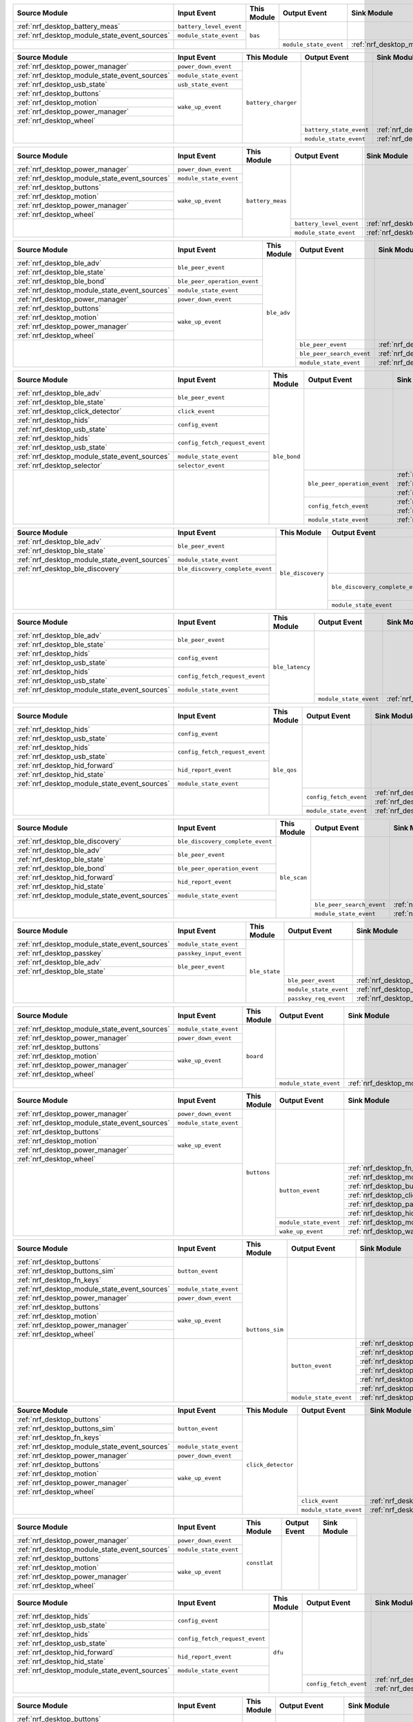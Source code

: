 .. table_bas_start

+-----------------------------------------------+-------------------------+-------------+------------------------+---------------------------------------------+
| Source Module                                 | Input Event             | This Module | Output Event           | Sink Module                                 |
+===============================================+=========================+=============+========================+=============================================+
| :ref:`nrf_desktop_battery_meas`               | ``battery_level_event`` | ``bas``     |                        |                                             |
+-----------------------------------------------+-------------------------+             |                        |                                             |
| :ref:`nrf_desktop_module_state_event_sources` | ``module_state_event``  |             |                        |                                             |
+-----------------------------------------------+-------------------------+             +------------------------+---------------------------------------------+
|                                               |                         |             | ``module_state_event`` | :ref:`nrf_desktop_module_state_event_sinks` |
+-----------------------------------------------+-------------------------+-------------+------------------------+---------------------------------------------+

.. table_bas_end


.. table_battery_charger_start

+-----------------------------------------------+------------------------+---------------------+-------------------------+---------------------------------------------+
| Source Module                                 | Input Event            | This Module         | Output Event            | Sink Module                                 |
+===============================================+========================+=====================+=========================+=============================================+
| :ref:`nrf_desktop_power_manager`              | ``power_down_event``   | ``battery_charger`` |                         |                                             |
+-----------------------------------------------+------------------------+                     |                         |                                             |
| :ref:`nrf_desktop_module_state_event_sources` | ``module_state_event`` |                     |                         |                                             |
+-----------------------------------------------+------------------------+                     |                         |                                             |
| :ref:`nrf_desktop_usb_state`                  | ``usb_state_event``    |                     |                         |                                             |
+-----------------------------------------------+------------------------+                     |                         |                                             |
| :ref:`nrf_desktop_buttons`                    | ``wake_up_event``      |                     |                         |                                             |
+-----------------------------------------------+                        |                     |                         |                                             |
| :ref:`nrf_desktop_motion`                     |                        |                     |                         |                                             |
+-----------------------------------------------+                        |                     |                         |                                             |
| :ref:`nrf_desktop_power_manager`              |                        |                     |                         |                                             |
+-----------------------------------------------+                        |                     |                         |                                             |
| :ref:`nrf_desktop_wheel`                      |                        |                     |                         |                                             |
+-----------------------------------------------+------------------------+                     +-------------------------+---------------------------------------------+
|                                               |                        |                     | ``battery_state_event`` | :ref:`nrf_desktop_led_state`                |
|                                               |                        |                     +-------------------------+---------------------------------------------+
|                                               |                        |                     | ``module_state_event``  | :ref:`nrf_desktop_module_state_event_sinks` |
+-----------------------------------------------+------------------------+---------------------+-------------------------+---------------------------------------------+

.. table_battery_charger_end


.. table_battery_meas_start

+-----------------------------------------------+------------------------+------------------+-------------------------+---------------------------------------------+
| Source Module                                 | Input Event            | This Module      | Output Event            | Sink Module                                 |
+===============================================+========================+==================+=========================+=============================================+
| :ref:`nrf_desktop_power_manager`              | ``power_down_event``   | ``battery_meas`` |                         |                                             |
+-----------------------------------------------+------------------------+                  |                         |                                             |
| :ref:`nrf_desktop_module_state_event_sources` | ``module_state_event`` |                  |                         |                                             |
+-----------------------------------------------+------------------------+                  |                         |                                             |
| :ref:`nrf_desktop_buttons`                    | ``wake_up_event``      |                  |                         |                                             |
+-----------------------------------------------+                        |                  |                         |                                             |
| :ref:`nrf_desktop_motion`                     |                        |                  |                         |                                             |
+-----------------------------------------------+                        |                  |                         |                                             |
| :ref:`nrf_desktop_power_manager`              |                        |                  |                         |                                             |
+-----------------------------------------------+                        |                  |                         |                                             |
| :ref:`nrf_desktop_wheel`                      |                        |                  |                         |                                             |
+-----------------------------------------------+------------------------+                  +-------------------------+---------------------------------------------+
|                                               |                        |                  | ``battery_level_event`` | :ref:`nrf_desktop_bas`                      |
|                                               |                        |                  +-------------------------+---------------------------------------------+
|                                               |                        |                  | ``module_state_event``  | :ref:`nrf_desktop_module_state_event_sinks` |
+-----------------------------------------------+------------------------+------------------+-------------------------+---------------------------------------------+

.. table_battery_meas_end


.. table_ble_adv_start

+-----------------------------------------------+------------------------------+-------------+---------------------------+---------------------------------------------+
| Source Module                                 | Input Event                  | This Module | Output Event              | Sink Module                                 |
+===============================================+==============================+=============+===========================+=============================================+
| :ref:`nrf_desktop_ble_adv`                    | ``ble_peer_event``           | ``ble_adv`` |                           |                                             |
+-----------------------------------------------+                              |             |                           |                                             |
| :ref:`nrf_desktop_ble_state`                  |                              |             |                           |                                             |
+-----------------------------------------------+------------------------------+             |                           |                                             |
| :ref:`nrf_desktop_ble_bond`                   | ``ble_peer_operation_event`` |             |                           |                                             |
+-----------------------------------------------+------------------------------+             |                           |                                             |
| :ref:`nrf_desktop_module_state_event_sources` | ``module_state_event``       |             |                           |                                             |
+-----------------------------------------------+------------------------------+             |                           |                                             |
| :ref:`nrf_desktop_power_manager`              | ``power_down_event``         |             |                           |                                             |
+-----------------------------------------------+------------------------------+             |                           |                                             |
| :ref:`nrf_desktop_buttons`                    | ``wake_up_event``            |             |                           |                                             |
+-----------------------------------------------+                              |             |                           |                                             |
| :ref:`nrf_desktop_motion`                     |                              |             |                           |                                             |
+-----------------------------------------------+                              |             |                           |                                             |
| :ref:`nrf_desktop_power_manager`              |                              |             |                           |                                             |
+-----------------------------------------------+                              |             |                           |                                             |
| :ref:`nrf_desktop_wheel`                      |                              |             |                           |                                             |
+-----------------------------------------------+------------------------------+             +---------------------------+---------------------------------------------+
|                                               |                              |             | ``ble_peer_event``        | :ref:`nrf_desktop_ble_peer_event_sinks`     |
|                                               |                              |             +---------------------------+---------------------------------------------+
|                                               |                              |             | ``ble_peer_search_event`` | :ref:`nrf_desktop_led_state`                |
|                                               |                              |             +---------------------------+---------------------------------------------+
|                                               |                              |             | ``module_state_event``    | :ref:`nrf_desktop_module_state_event_sinks` |
+-----------------------------------------------+------------------------------+-------------+---------------------------+---------------------------------------------+

.. table_ble_adv_end


.. table_ble_bond_start

+-----------------------------------------------+--------------------------------+--------------+------------------------------+---------------------------------------------+
| Source Module                                 | Input Event                    | This Module  | Output Event                 | Sink Module                                 |
+===============================================+================================+==============+==============================+=============================================+
| :ref:`nrf_desktop_ble_adv`                    | ``ble_peer_event``             | ``ble_bond`` |                              |                                             |
+-----------------------------------------------+                                |              |                              |                                             |
| :ref:`nrf_desktop_ble_state`                  |                                |              |                              |                                             |
+-----------------------------------------------+--------------------------------+              |                              |                                             |
| :ref:`nrf_desktop_click_detector`             | ``click_event``                |              |                              |                                             |
+-----------------------------------------------+--------------------------------+              |                              |                                             |
| :ref:`nrf_desktop_hids`                       | ``config_event``               |              |                              |                                             |
+-----------------------------------------------+                                |              |                              |                                             |
| :ref:`nrf_desktop_usb_state`                  |                                |              |                              |                                             |
+-----------------------------------------------+--------------------------------+              |                              |                                             |
| :ref:`nrf_desktop_hids`                       | ``config_fetch_request_event`` |              |                              |                                             |
+-----------------------------------------------+                                |              |                              |                                             |
| :ref:`nrf_desktop_usb_state`                  |                                |              |                              |                                             |
+-----------------------------------------------+--------------------------------+              |                              |                                             |
| :ref:`nrf_desktop_module_state_event_sources` | ``module_state_event``         |              |                              |                                             |
+-----------------------------------------------+--------------------------------+              |                              |                                             |
| :ref:`nrf_desktop_selector`                   | ``selector_event``             |              |                              |                                             |
+-----------------------------------------------+--------------------------------+              +------------------------------+---------------------------------------------+
|                                               |                                |              | ``ble_peer_operation_event`` | :ref:`nrf_desktop_ble_adv`                  |
|                                               |                                |              |                              +---------------------------------------------+
|                                               |                                |              |                              | :ref:`nrf_desktop_ble_scan`                 |
|                                               |                                |              |                              +---------------------------------------------+
|                                               |                                |              |                              | :ref:`nrf_desktop_led_state`                |
|                                               |                                |              +------------------------------+---------------------------------------------+
|                                               |                                |              | ``config_fetch_event``       | :ref:`nrf_desktop_hids`                     |
|                                               |                                |              |                              +---------------------------------------------+
|                                               |                                |              |                              | :ref:`nrf_desktop_usb_state`                |
|                                               |                                |              +------------------------------+---------------------------------------------+
|                                               |                                |              | ``module_state_event``       | :ref:`nrf_desktop_module_state_event_sinks` |
+-----------------------------------------------+--------------------------------+--------------+------------------------------+---------------------------------------------+

.. table_ble_bond_end


.. table_ble_discovery_start

+-----------------------------------------------+----------------------------------+-------------------+----------------------------------+---------------------------------------------+
| Source Module                                 | Input Event                      | This Module       | Output Event                     | Sink Module                                 |
+===============================================+==================================+===================+==================================+=============================================+
| :ref:`nrf_desktop_ble_adv`                    | ``ble_peer_event``               | ``ble_discovery`` |                                  |                                             |
+-----------------------------------------------+                                  |                   |                                  |                                             |
| :ref:`nrf_desktop_ble_state`                  |                                  |                   |                                  |                                             |
+-----------------------------------------------+----------------------------------+                   |                                  |                                             |
| :ref:`nrf_desktop_module_state_event_sources` | ``module_state_event``           |                   |                                  |                                             |
+-----------------------------------------------+----------------------------------+                   |                                  |                                             |
| :ref:`nrf_desktop_ble_discovery`              | ``ble_discovery_complete_event`` |                   |                                  |                                             |
+-----------------------------------------------+----------------------------------+                   +----------------------------------+---------------------------------------------+
|                                               |                                  |                   | ``ble_discovery_complete_event`` | :ref:`nrf_desktop_hid_forward`              |
|                                               |                                  |                   |                                  +---------------------------------------------+
|                                               |                                  |                   |                                  | :ref:`nrf_desktop_ble_scan`                 |
|                                               |                                  |                   |                                  +---------------------------------------------+
|                                               |                                  |                   |                                  | :ref:`nrf_desktop_ble_discovery`            |
|                                               |                                  |                   +----------------------------------+---------------------------------------------+
|                                               |                                  |                   | ``module_state_event``           | :ref:`nrf_desktop_module_state_event_sinks` |
+-----------------------------------------------+----------------------------------+-------------------+----------------------------------+---------------------------------------------+

.. table_ble_discovery_end


.. table_ble_latency_start

+-----------------------------------------------+--------------------------------+-----------------+------------------------+---------------------------------------------+
| Source Module                                 | Input Event                    | This Module     | Output Event           | Sink Module                                 |
+===============================================+================================+=================+========================+=============================================+
| :ref:`nrf_desktop_ble_adv`                    | ``ble_peer_event``             | ``ble_latency`` |                        |                                             |
+-----------------------------------------------+                                |                 |                        |                                             |
| :ref:`nrf_desktop_ble_state`                  |                                |                 |                        |                                             |
+-----------------------------------------------+--------------------------------+                 |                        |                                             |
| :ref:`nrf_desktop_hids`                       | ``config_event``               |                 |                        |                                             |
+-----------------------------------------------+                                |                 |                        |                                             |
| :ref:`nrf_desktop_usb_state`                  |                                |                 |                        |                                             |
+-----------------------------------------------+--------------------------------+                 |                        |                                             |
| :ref:`nrf_desktop_hids`                       | ``config_fetch_request_event`` |                 |                        |                                             |
+-----------------------------------------------+                                |                 |                        |                                             |
| :ref:`nrf_desktop_usb_state`                  |                                |                 |                        |                                             |
+-----------------------------------------------+--------------------------------+                 |                        |                                             |
| :ref:`nrf_desktop_module_state_event_sources` | ``module_state_event``         |                 |                        |                                             |
+-----------------------------------------------+--------------------------------+                 +------------------------+---------------------------------------------+
|                                               |                                |                 | ``module_state_event`` | :ref:`nrf_desktop_module_state_event_sinks` |
+-----------------------------------------------+--------------------------------+-----------------+------------------------+---------------------------------------------+

.. table_ble_latency_end


.. table_ble_qos_start

+-----------------------------------------------+--------------------------------+-------------+------------------------+---------------------------------------------+
| Source Module                                 | Input Event                    | This Module | Output Event           | Sink Module                                 |
+===============================================+================================+=============+========================+=============================================+
| :ref:`nrf_desktop_hids`                       | ``config_event``               | ``ble_qos`` |                        |                                             |
+-----------------------------------------------+                                |             |                        |                                             |
| :ref:`nrf_desktop_usb_state`                  |                                |             |                        |                                             |
+-----------------------------------------------+--------------------------------+             |                        |                                             |
| :ref:`nrf_desktop_hids`                       | ``config_fetch_request_event`` |             |                        |                                             |
+-----------------------------------------------+                                |             |                        |                                             |
| :ref:`nrf_desktop_usb_state`                  |                                |             |                        |                                             |
+-----------------------------------------------+--------------------------------+             |                        |                                             |
| :ref:`nrf_desktop_hid_forward`                | ``hid_report_event``           |             |                        |                                             |
+-----------------------------------------------+                                |             |                        |                                             |
| :ref:`nrf_desktop_hid_state`                  |                                |             |                        |                                             |
+-----------------------------------------------+--------------------------------+             |                        |                                             |
| :ref:`nrf_desktop_module_state_event_sources` | ``module_state_event``         |             |                        |                                             |
+-----------------------------------------------+--------------------------------+             +------------------------+---------------------------------------------+
|                                               |                                |             | ``config_fetch_event`` | :ref:`nrf_desktop_hids`                     |
|                                               |                                |             |                        +---------------------------------------------+
|                                               |                                |             |                        | :ref:`nrf_desktop_usb_state`                |
|                                               |                                |             +------------------------+---------------------------------------------+
|                                               |                                |             | ``module_state_event`` | :ref:`nrf_desktop_module_state_event_sinks` |
+-----------------------------------------------+--------------------------------+-------------+------------------------+---------------------------------------------+

.. table_ble_qos_end


.. table_ble_scan_start

+-----------------------------------------------+----------------------------------+--------------+---------------------------+---------------------------------------------+
| Source Module                                 | Input Event                      | This Module  | Output Event              | Sink Module                                 |
+===============================================+==================================+==============+===========================+=============================================+
| :ref:`nrf_desktop_ble_discovery`              | ``ble_discovery_complete_event`` | ``ble_scan`` |                           |                                             |
+-----------------------------------------------+----------------------------------+              |                           |                                             |
| :ref:`nrf_desktop_ble_adv`                    | ``ble_peer_event``               |              |                           |                                             |
+-----------------------------------------------+                                  |              |                           |                                             |
| :ref:`nrf_desktop_ble_state`                  |                                  |              |                           |                                             |
+-----------------------------------------------+----------------------------------+              |                           |                                             |
| :ref:`nrf_desktop_ble_bond`                   | ``ble_peer_operation_event``     |              |                           |                                             |
+-----------------------------------------------+----------------------------------+              |                           |                                             |
| :ref:`nrf_desktop_hid_forward`                | ``hid_report_event``             |              |                           |                                             |
+-----------------------------------------------+                                  |              |                           |                                             |
| :ref:`nrf_desktop_hid_state`                  |                                  |              |                           |                                             |
+-----------------------------------------------+----------------------------------+              |                           |                                             |
| :ref:`nrf_desktop_module_state_event_sources` | ``module_state_event``           |              |                           |                                             |
+-----------------------------------------------+----------------------------------+              +---------------------------+---------------------------------------------+
|                                               |                                  |              | ``ble_peer_search_event`` | :ref:`nrf_desktop_led_state`                |
|                                               |                                  |              +---------------------------+---------------------------------------------+
|                                               |                                  |              | ``module_state_event``    | :ref:`nrf_desktop_module_state_event_sinks` |
+-----------------------------------------------+----------------------------------+--------------+---------------------------+---------------------------------------------+

.. table_ble_scan_end


.. table_ble_state_start

+-----------------------------------------------+-------------------------+---------------+------------------------+---------------------------------------------+
| Source Module                                 | Input Event             | This Module   | Output Event           | Sink Module                                 |
+===============================================+=========================+===============+========================+=============================================+
| :ref:`nrf_desktop_module_state_event_sources` | ``module_state_event``  | ``ble_state`` |                        |                                             |
+-----------------------------------------------+-------------------------+               |                        |                                             |
| :ref:`nrf_desktop_passkey`                    | ``passkey_input_event`` |               |                        |                                             |
+-----------------------------------------------+-------------------------+               |                        |                                             |
| :ref:`nrf_desktop_ble_adv`                    | ``ble_peer_event``      |               |                        |                                             |
+-----------------------------------------------+                         |               |                        |                                             |
| :ref:`nrf_desktop_ble_state`                  |                         |               |                        |                                             |
+-----------------------------------------------+-------------------------+               +------------------------+---------------------------------------------+
|                                               |                         |               | ``ble_peer_event``     | :ref:`nrf_desktop_ble_peer_event_sinks`     |
|                                               |                         |               +------------------------+---------------------------------------------+
|                                               |                         |               | ``module_state_event`` | :ref:`nrf_desktop_module_state_event_sinks` |
|                                               |                         |               +------------------------+---------------------------------------------+
|                                               |                         |               | ``passkey_req_event``  | :ref:`nrf_desktop_passkey`                  |
+-----------------------------------------------+-------------------------+---------------+------------------------+---------------------------------------------+

.. table_ble_state_end


.. table_board_start

+-----------------------------------------------+------------------------+-------------+------------------------+---------------------------------------------+
| Source Module                                 | Input Event            | This Module | Output Event           | Sink Module                                 |
+===============================================+========================+=============+========================+=============================================+
| :ref:`nrf_desktop_module_state_event_sources` | ``module_state_event`` | ``board``   |                        |                                             |
+-----------------------------------------------+------------------------+             |                        |                                             |
| :ref:`nrf_desktop_power_manager`              | ``power_down_event``   |             |                        |                                             |
+-----------------------------------------------+------------------------+             |                        |                                             |
| :ref:`nrf_desktop_buttons`                    | ``wake_up_event``      |             |                        |                                             |
+-----------------------------------------------+                        |             |                        |                                             |
| :ref:`nrf_desktop_motion`                     |                        |             |                        |                                             |
+-----------------------------------------------+                        |             |                        |                                             |
| :ref:`nrf_desktop_power_manager`              |                        |             |                        |                                             |
+-----------------------------------------------+                        |             |                        |                                             |
| :ref:`nrf_desktop_wheel`                      |                        |             |                        |                                             |
+-----------------------------------------------+------------------------+             +------------------------+---------------------------------------------+
|                                               |                        |             | ``module_state_event`` | :ref:`nrf_desktop_module_state_event_sinks` |
+-----------------------------------------------+------------------------+-------------+------------------------+---------------------------------------------+

.. table_board_end


.. table_buttons_start

+-----------------------------------------------+------------------------+-------------+------------------------+---------------------------------------------+
| Source Module                                 | Input Event            | This Module | Output Event           | Sink Module                                 |
+===============================================+========================+=============+========================+=============================================+
| :ref:`nrf_desktop_power_manager`              | ``power_down_event``   | ``buttons`` |                        |                                             |
+-----------------------------------------------+------------------------+             |                        |                                             |
| :ref:`nrf_desktop_module_state_event_sources` | ``module_state_event`` |             |                        |                                             |
+-----------------------------------------------+------------------------+             |                        |                                             |
| :ref:`nrf_desktop_buttons`                    | ``wake_up_event``      |             |                        |                                             |
+-----------------------------------------------+                        |             |                        |                                             |
| :ref:`nrf_desktop_motion`                     |                        |             |                        |                                             |
+-----------------------------------------------+                        |             |                        |                                             |
| :ref:`nrf_desktop_power_manager`              |                        |             |                        |                                             |
+-----------------------------------------------+                        |             |                        |                                             |
| :ref:`nrf_desktop_wheel`                      |                        |             |                        |                                             |
+-----------------------------------------------+------------------------+             +------------------------+---------------------------------------------+
|                                               |                        |             | ``button_event``       | :ref:`nrf_desktop_fn_keys`                  |
|                                               |                        |             |                        +---------------------------------------------+
|                                               |                        |             |                        | :ref:`nrf_desktop_motion`                   |
|                                               |                        |             |                        +---------------------------------------------+
|                                               |                        |             |                        | :ref:`nrf_desktop_buttons_sim`              |
|                                               |                        |             |                        +---------------------------------------------+
|                                               |                        |             |                        | :ref:`nrf_desktop_click_detector`           |
|                                               |                        |             |                        +---------------------------------------------+
|                                               |                        |             |                        | :ref:`nrf_desktop_passkey`                  |
|                                               |                        |             |                        +---------------------------------------------+
|                                               |                        |             |                        | :ref:`nrf_desktop_hid_state`                |
|                                               |                        |             +------------------------+---------------------------------------------+
|                                               |                        |             | ``module_state_event`` | :ref:`nrf_desktop_module_state_event_sinks` |
|                                               |                        |             +------------------------+---------------------------------------------+
|                                               |                        |             | ``wake_up_event``      | :ref:`nrf_desktop_wake_up_event_sinks`      |
+-----------------------------------------------+------------------------+-------------+------------------------+---------------------------------------------+

.. table_buttons_end


.. table_buttons_sim_start

+-----------------------------------------------+------------------------+-----------------+------------------------+---------------------------------------------+
| Source Module                                 | Input Event            | This Module     | Output Event           | Sink Module                                 |
+===============================================+========================+=================+========================+=============================================+
| :ref:`nrf_desktop_buttons`                    | ``button_event``       | ``buttons_sim`` |                        |                                             |
+-----------------------------------------------+                        |                 |                        |                                             |
| :ref:`nrf_desktop_buttons_sim`                |                        |                 |                        |                                             |
+-----------------------------------------------+                        |                 |                        |                                             |
| :ref:`nrf_desktop_fn_keys`                    |                        |                 |                        |                                             |
+-----------------------------------------------+------------------------+                 |                        |                                             |
| :ref:`nrf_desktop_module_state_event_sources` | ``module_state_event`` |                 |                        |                                             |
+-----------------------------------------------+------------------------+                 |                        |                                             |
| :ref:`nrf_desktop_power_manager`              | ``power_down_event``   |                 |                        |                                             |
+-----------------------------------------------+------------------------+                 |                        |                                             |
| :ref:`nrf_desktop_buttons`                    | ``wake_up_event``      |                 |                        |                                             |
+-----------------------------------------------+                        |                 |                        |                                             |
| :ref:`nrf_desktop_motion`                     |                        |                 |                        |                                             |
+-----------------------------------------------+                        |                 |                        |                                             |
| :ref:`nrf_desktop_power_manager`              |                        |                 |                        |                                             |
+-----------------------------------------------+                        |                 |                        |                                             |
| :ref:`nrf_desktop_wheel`                      |                        |                 |                        |                                             |
+-----------------------------------------------+------------------------+                 +------------------------+---------------------------------------------+
|                                               |                        |                 | ``button_event``       | :ref:`nrf_desktop_fn_keys`                  |
|                                               |                        |                 |                        +---------------------------------------------+
|                                               |                        |                 |                        | :ref:`nrf_desktop_motion`                   |
|                                               |                        |                 |                        +---------------------------------------------+
|                                               |                        |                 |                        | :ref:`nrf_desktop_buttons_sim`              |
|                                               |                        |                 |                        +---------------------------------------------+
|                                               |                        |                 |                        | :ref:`nrf_desktop_click_detector`           |
|                                               |                        |                 |                        +---------------------------------------------+
|                                               |                        |                 |                        | :ref:`nrf_desktop_passkey`                  |
|                                               |                        |                 |                        +---------------------------------------------+
|                                               |                        |                 |                        | :ref:`nrf_desktop_hid_state`                |
|                                               |                        |                 +------------------------+---------------------------------------------+
|                                               |                        |                 | ``module_state_event`` | :ref:`nrf_desktop_module_state_event_sinks` |
+-----------------------------------------------+------------------------+-----------------+------------------------+---------------------------------------------+

.. table_buttons_sim_end


.. table_click_detector_start

+-----------------------------------------------+------------------------+--------------------+------------------------+---------------------------------------------+
| Source Module                                 | Input Event            | This Module        | Output Event           | Sink Module                                 |
+===============================================+========================+====================+========================+=============================================+
| :ref:`nrf_desktop_buttons`                    | ``button_event``       | ``click_detector`` |                        |                                             |
+-----------------------------------------------+                        |                    |                        |                                             |
| :ref:`nrf_desktop_buttons_sim`                |                        |                    |                        |                                             |
+-----------------------------------------------+                        |                    |                        |                                             |
| :ref:`nrf_desktop_fn_keys`                    |                        |                    |                        |                                             |
+-----------------------------------------------+------------------------+                    |                        |                                             |
| :ref:`nrf_desktop_module_state_event_sources` | ``module_state_event`` |                    |                        |                                             |
+-----------------------------------------------+------------------------+                    |                        |                                             |
| :ref:`nrf_desktop_power_manager`              | ``power_down_event``   |                    |                        |                                             |
+-----------------------------------------------+------------------------+                    |                        |                                             |
| :ref:`nrf_desktop_buttons`                    | ``wake_up_event``      |                    |                        |                                             |
+-----------------------------------------------+                        |                    |                        |                                             |
| :ref:`nrf_desktop_motion`                     |                        |                    |                        |                                             |
+-----------------------------------------------+                        |                    |                        |                                             |
| :ref:`nrf_desktop_power_manager`              |                        |                    |                        |                                             |
+-----------------------------------------------+                        |                    |                        |                                             |
| :ref:`nrf_desktop_wheel`                      |                        |                    |                        |                                             |
+-----------------------------------------------+------------------------+                    +------------------------+---------------------------------------------+
|                                               |                        |                    | ``click_event``        | :ref:`nrf_desktop_ble_bond`                 |
|                                               |                        |                    +------------------------+---------------------------------------------+
|                                               |                        |                    | ``module_state_event`` | :ref:`nrf_desktop_module_state_event_sinks` |
+-----------------------------------------------+------------------------+--------------------+------------------------+---------------------------------------------+

.. table_click_detector_end


.. table_constlat_start

+-----------------------------------------------+------------------------+--------------+--------------+-------------+
| Source Module                                 | Input Event            | This Module  | Output Event | Sink Module |
+===============================================+========================+==============+==============+=============+
| :ref:`nrf_desktop_power_manager`              | ``power_down_event``   | ``constlat`` |              |             |
+-----------------------------------------------+------------------------+              |              |             |
| :ref:`nrf_desktop_module_state_event_sources` | ``module_state_event`` |              |              |             |
+-----------------------------------------------+------------------------+              |              |             |
| :ref:`nrf_desktop_buttons`                    | ``wake_up_event``      |              |              |             |
+-----------------------------------------------+                        |              |              |             |
| :ref:`nrf_desktop_motion`                     |                        |              |              |             |
+-----------------------------------------------+                        |              |              |             |
| :ref:`nrf_desktop_power_manager`              |                        |              |              |             |
+-----------------------------------------------+                        |              |              |             |
| :ref:`nrf_desktop_wheel`                      |                        |              |              |             |
+-----------------------------------------------+------------------------+--------------+--------------+-------------+

.. table_constlat_end


.. table_dfu_start

+-----------------------------------------------+--------------------------------+-------------+------------------------+------------------------------+
| Source Module                                 | Input Event                    | This Module | Output Event           | Sink Module                  |
+===============================================+================================+=============+========================+==============================+
| :ref:`nrf_desktop_hids`                       | ``config_event``               | ``dfu``     |                        |                              |
+-----------------------------------------------+                                |             |                        |                              |
| :ref:`nrf_desktop_usb_state`                  |                                |             |                        |                              |
+-----------------------------------------------+--------------------------------+             |                        |                              |
| :ref:`nrf_desktop_hids`                       | ``config_fetch_request_event`` |             |                        |                              |
+-----------------------------------------------+                                |             |                        |                              |
| :ref:`nrf_desktop_usb_state`                  |                                |             |                        |                              |
+-----------------------------------------------+--------------------------------+             |                        |                              |
| :ref:`nrf_desktop_hid_forward`                | ``hid_report_event``           |             |                        |                              |
+-----------------------------------------------+                                |             |                        |                              |
| :ref:`nrf_desktop_hid_state`                  |                                |             |                        |                              |
+-----------------------------------------------+--------------------------------+             |                        |                              |
| :ref:`nrf_desktop_module_state_event_sources` | ``module_state_event``         |             |                        |                              |
+-----------------------------------------------+--------------------------------+             +------------------------+------------------------------+
|                                               |                                |             | ``config_fetch_event`` | :ref:`nrf_desktop_hids`      |
|                                               |                                |             |                        +------------------------------+
|                                               |                                |             |                        | :ref:`nrf_desktop_usb_state` |
+-----------------------------------------------+--------------------------------+-------------+------------------------+------------------------------+

.. table_dfu_end


.. table_fn_keys_start

+-----------------------------------------------+------------------------+-------------+------------------------+---------------------------------------------+
| Source Module                                 | Input Event            | This Module | Output Event           | Sink Module                                 |
+===============================================+========================+=============+========================+=============================================+
| :ref:`nrf_desktop_buttons`                    | ``button_event``       | ``fn_keys`` |                        |                                             |
+-----------------------------------------------+                        |             |                        |                                             |
| :ref:`nrf_desktop_buttons_sim`                |                        |             |                        |                                             |
+-----------------------------------------------+                        |             |                        |                                             |
| :ref:`nrf_desktop_fn_keys`                    |                        |             |                        |                                             |
+-----------------------------------------------+------------------------+             |                        |                                             |
| :ref:`nrf_desktop_module_state_event_sources` | ``module_state_event`` |             |                        |                                             |
+-----------------------------------------------+------------------------+             +------------------------+---------------------------------------------+
|                                               |                        |             | ``button_event``       | :ref:`nrf_desktop_fn_keys`                  |
|                                               |                        |             |                        +---------------------------------------------+
|                                               |                        |             |                        | :ref:`nrf_desktop_motion`                   |
|                                               |                        |             |                        +---------------------------------------------+
|                                               |                        |             |                        | :ref:`nrf_desktop_buttons_sim`              |
|                                               |                        |             |                        +---------------------------------------------+
|                                               |                        |             |                        | :ref:`nrf_desktop_click_detector`           |
|                                               |                        |             |                        +---------------------------------------------+
|                                               |                        |             |                        | :ref:`nrf_desktop_passkey`                  |
|                                               |                        |             |                        +---------------------------------------------+
|                                               |                        |             |                        | :ref:`nrf_desktop_hid_state`                |
|                                               |                        |             +------------------------+---------------------------------------------+
|                                               |                        |             | ``module_state_event`` | :ref:`nrf_desktop_module_state_event_sinks` |
+-----------------------------------------------+------------------------+-------------+------------------------+---------------------------------------------+

.. table_fn_keys_end


.. table_hfclk_lock_start

+-----------------------------------------------+------------------------+----------------+------------------------+---------------------------------------------+
| Source Module                                 | Input Event            | This Module    | Output Event           | Sink Module                                 |
+===============================================+========================+================+========================+=============================================+
| :ref:`nrf_desktop_power_manager`              | ``power_down_event``   | ``hfclk_lock`` |                        |                                             |
+-----------------------------------------------+------------------------+                |                        |                                             |
| :ref:`nrf_desktop_module_state_event_sources` | ``module_state_event`` |                |                        |                                             |
+-----------------------------------------------+------------------------+                |                        |                                             |
| :ref:`nrf_desktop_buttons`                    | ``wake_up_event``      |                |                        |                                             |
+-----------------------------------------------+                        |                |                        |                                             |
| :ref:`nrf_desktop_motion`                     |                        |                |                        |                                             |
+-----------------------------------------------+                        |                |                        |                                             |
| :ref:`nrf_desktop_power_manager`              |                        |                |                        |                                             |
+-----------------------------------------------+                        |                |                        |                                             |
| :ref:`nrf_desktop_wheel`                      |                        |                |                        |                                             |
+-----------------------------------------------+------------------------+                +------------------------+---------------------------------------------+
|                                               |                        |                | ``module_state_event`` | :ref:`nrf_desktop_module_state_event_sinks` |
+-----------------------------------------------+------------------------+----------------+------------------------+---------------------------------------------+

.. table_hfclk_lock_end


.. table_hid_forward_start

+-----------------------------------------------+-----------------------------------+-----------------+----------------------------+---------------------------------------------+
| Source Module                                 | Input Event                       | This Module     | Output Event               | Sink Module                                 |
+===============================================+===================================+=================+============================+=============================================+
| :ref:`nrf_desktop_ble_discovery`              | ``ble_discovery_complete_event``  | ``hid_forward`` |                            |                                             |
+-----------------------------------------------+-----------------------------------+                 |                            |                                             |
| :ref:`nrf_desktop_ble_adv`                    | ``ble_peer_event``                |                 |                            |                                             |
+-----------------------------------------------+                                   |                 |                            |                                             |
| :ref:`nrf_desktop_ble_state`                  |                                   |                 |                            |                                             |
+-----------------------------------------------+-----------------------------------+                 |                            |                                             |
| :ref:`nrf_desktop_hids`                       | ``config_forward_event``          |                 |                            |                                             |
+-----------------------------------------------+                                   |                 |                            |                                             |
| :ref:`nrf_desktop_usb_state`                  |                                   |                 |                            |                                             |
+-----------------------------------------------+-----------------------------------+                 |                            |                                             |
| :ref:`nrf_desktop_hids`                       | ``config_forward_get_event``      |                 |                            |                                             |
+-----------------------------------------------+                                   |                 |                            |                                             |
| :ref:`nrf_desktop_usb_state`                  |                                   |                 |                            |                                             |
+-----------------------------------------------+-----------------------------------+                 |                            |                                             |
| :ref:`nrf_desktop_hids`                       | ``hid_report_sent_event``         |                 |                            |                                             |
+-----------------------------------------------+                                   |                 |                            |                                             |
| :ref:`nrf_desktop_usb_state`                  |                                   |                 |                            |                                             |
+-----------------------------------------------+-----------------------------------+                 |                            |                                             |
| :ref:`nrf_desktop_hids`                       | ``hid_report_subscription_event`` |                 |                            |                                             |
+-----------------------------------------------+                                   |                 |                            |                                             |
| :ref:`nrf_desktop_usb_state`                  |                                   |                 |                            |                                             |
+-----------------------------------------------+-----------------------------------+                 |                            |                                             |
| :ref:`nrf_desktop_module_state_event_sources` | ``module_state_event``            |                 |                            |                                             |
+-----------------------------------------------+-----------------------------------+                 |                            |                                             |
| :ref:`nrf_desktop_usb_state`                  | ``usb_state_event``               |                 |                            |                                             |
+-----------------------------------------------+-----------------------------------+                 +----------------------------+---------------------------------------------+
|                                               |                                   |                 | ``config_fetch_event``     | :ref:`nrf_desktop_hids`                     |
|                                               |                                   |                 |                            +---------------------------------------------+
|                                               |                                   |                 |                            | :ref:`nrf_desktop_usb_state`                |
|                                               |                                   |                 +----------------------------+---------------------------------------------+
|                                               |                                   |                 | ``config_forwarded_event`` | :ref:`nrf_desktop_usb_state`                |
|                                               |                                   |                 +----------------------------+---------------------------------------------+
|                                               |                                   |                 | ``hid_report_event``       | :ref:`nrf_desktop_ble_qos`                  |
|                                               |                                   |                 |                            +---------------------------------------------+
|                                               |                                   |                 |                            | :ref:`nrf_desktop_ble_scan`                 |
|                                               |                                   |                 |                            +---------------------------------------------+
|                                               |                                   |                 |                            | :ref:`nrf_desktop_dfu`                      |
|                                               |                                   |                 |                            +---------------------------------------------+
|                                               |                                   |                 |                            | :ref:`nrf_desktop_hids`                     |
|                                               |                                   |                 |                            +---------------------------------------------+
|                                               |                                   |                 |                            | :ref:`nrf_desktop_power_manager`            |
|                                               |                                   |                 |                            +---------------------------------------------+
|                                               |                                   |                 |                            | :ref:`nrf_desktop_usb_state`                |
|                                               |                                   |                 +----------------------------+---------------------------------------------+
|                                               |                                   |                 | ``module_state_event``     | :ref:`nrf_desktop_module_state_event_sinks` |
+-----------------------------------------------+-----------------------------------+-----------------+----------------------------+---------------------------------------------+

.. table_hid_forward_end


.. table_hid_state_start

+-----------------------------------------------+-----------------------------------+---------------+----------------------+----------------------------------+
| Source Module                                 | Input Event                       | This Module   | Output Event         | Sink Module                      |
+===============================================+===================================+===============+======================+==================================+
| :ref:`nrf_desktop_ble_adv`                    | ``ble_peer_event``                | ``hid_state`` |                      |                                  |
+-----------------------------------------------+                                   |               |                      |                                  |
| :ref:`nrf_desktop_ble_state`                  |                                   |               |                      |                                  |
+-----------------------------------------------+-----------------------------------+               |                      |                                  |
| :ref:`nrf_desktop_hids`                       | ``hid_report_sent_event``         |               |                      |                                  |
+-----------------------------------------------+                                   |               |                      |                                  |
| :ref:`nrf_desktop_usb_state`                  |                                   |               |                      |                                  |
+-----------------------------------------------+-----------------------------------+               |                      |                                  |
| :ref:`nrf_desktop_hids`                       | ``hid_report_subscription_event`` |               |                      |                                  |
+-----------------------------------------------+                                   |               |                      |                                  |
| :ref:`nrf_desktop_usb_state`                  |                                   |               |                      |                                  |
+-----------------------------------------------+-----------------------------------+               |                      |                                  |
| :ref:`nrf_desktop_module_state_event_sources` | ``module_state_event``            |               |                      |                                  |
+-----------------------------------------------+-----------------------------------+               |                      |                                  |
| :ref:`nrf_desktop_motion`                     | ``motion_event``                  |               |                      |                                  |
+-----------------------------------------------+-----------------------------------+               |                      |                                  |
| :ref:`nrf_desktop_usb_state`                  | ``usb_state_event``               |               |                      |                                  |
+-----------------------------------------------+-----------------------------------+               |                      |                                  |
| :ref:`nrf_desktop_wheel`                      | ``wheel_event``                   |               |                      |                                  |
+-----------------------------------------------+-----------------------------------+               |                      |                                  |
| :ref:`nrf_desktop_buttons`                    | ``button_event``                  |               |                      |                                  |
+-----------------------------------------------+                                   |               |                      |                                  |
| :ref:`nrf_desktop_buttons_sim`                |                                   |               |                      |                                  |
+-----------------------------------------------+                                   |               |                      |                                  |
| :ref:`nrf_desktop_fn_keys`                    |                                   |               |                      |                                  |
+-----------------------------------------------+-----------------------------------+               +----------------------+----------------------------------+
|                                               |                                   |               | ``hid_report_event`` | :ref:`nrf_desktop_ble_qos`       |
|                                               |                                   |               |                      +----------------------------------+
|                                               |                                   |               |                      | :ref:`nrf_desktop_ble_scan`      |
|                                               |                                   |               |                      +----------------------------------+
|                                               |                                   |               |                      | :ref:`nrf_desktop_dfu`           |
|                                               |                                   |               |                      +----------------------------------+
|                                               |                                   |               |                      | :ref:`nrf_desktop_hids`          |
|                                               |                                   |               |                      +----------------------------------+
|                                               |                                   |               |                      | :ref:`nrf_desktop_power_manager` |
|                                               |                                   |               |                      +----------------------------------+
|                                               |                                   |               |                      | :ref:`nrf_desktop_usb_state`     |
+-----------------------------------------------+-----------------------------------+---------------+----------------------+----------------------------------+

.. table_hid_state_end


.. table_hids_start

+-----------------------------------------------+----------------------------+-------------+-----------------------------------+-----------------------------------------------------+
| Source Module                                 | Input Event                | This Module | Output Event                      | Sink Module                                         |
+===============================================+============================+=============+===================================+=====================================================+
| :ref:`nrf_desktop_ble_adv`                    | ``ble_peer_event``         | ``hids``    |                                   |                                                     |
+-----------------------------------------------+                            |             |                                   |                                                     |
| :ref:`nrf_desktop_ble_state`                  |                            |             |                                   |                                                     |
+-----------------------------------------------+----------------------------+             |                                   |                                                     |
| :ref:`nrf_desktop_hids`                       | ``config_event``           |             |                                   |                                                     |
+-----------------------------------------------+                            |             |                                   |                                                     |
| :ref:`nrf_desktop_usb_state`                  |                            |             |                                   |                                                     |
+-----------------------------------------------+----------------------------+             |                                   |                                                     |
| :ref:`nrf_desktop_config_fetch_event_sources` | ``config_fetch_event``     |             |                                   |                                                     |
+-----------------------------------------------+----------------------------+             |                                   |                                                     |
| :ref:`nrf_desktop_hids`                       | ``hid_notification_event`` |             |                                   |                                                     |
+-----------------------------------------------+----------------------------+             |                                   |                                                     |
| :ref:`nrf_desktop_hid_forward`                | ``hid_report_event``       |             |                                   |                                                     |
+-----------------------------------------------+                            |             |                                   |                                                     |
| :ref:`nrf_desktop_hid_state`                  |                            |             |                                   |                                                     |
+-----------------------------------------------+----------------------------+             |                                   |                                                     |
| :ref:`nrf_desktop_module_state_event_sources` | ``module_state_event``     |             |                                   |                                                     |
+-----------------------------------------------+----------------------------+             +-----------------------------------+-----------------------------------------------------+
|                                               |                            |             | ``config_event``                  | :ref:`nrf_desktop_config_event_sinks`               |
|                                               |                            |             +-----------------------------------+-----------------------------------------------------+
|                                               |                            |             | ``config_fetch_request_event``    | :ref:`nrf_desktop_config_fetch_request_event_sinks` |
|                                               |                            |             +-----------------------------------+-----------------------------------------------------+
|                                               |                            |             | ``config_forward_event``          | :ref:`nrf_desktop_hid_forward`                      |
|                                               |                            |             +-----------------------------------+-----------------------------------------------------+
|                                               |                            |             | ``config_forward_get_event``      | :ref:`nrf_desktop_hid_forward`                      |
|                                               |                            |             +-----------------------------------+-----------------------------------------------------+
|                                               |                            |             | ``hid_notification_event``        | :ref:`nrf_desktop_hids`                             |
|                                               |                            |             +-----------------------------------+-----------------------------------------------------+
|                                               |                            |             | ``hid_report_sent_event``         | :ref:`nrf_desktop_hid_forward`                      |
|                                               |                            |             |                                   +-----------------------------------------------------+
|                                               |                            |             |                                   | :ref:`nrf_desktop_hid_state`                        |
|                                               |                            |             |                                   +-----------------------------------------------------+
|                                               |                            |             |                                   | :ref:`nrf_desktop_motion`                           |
|                                               |                            |             +-----------------------------------+-----------------------------------------------------+
|                                               |                            |             | ``hid_report_subscription_event`` | :ref:`nrf_desktop_hid_forward`                      |
|                                               |                            |             |                                   +-----------------------------------------------------+
|                                               |                            |             |                                   | :ref:`nrf_desktop_hid_state`                        |
|                                               |                            |             |                                   +-----------------------------------------------------+
|                                               |                            |             |                                   | :ref:`nrf_desktop_motion`                           |
|                                               |                            |             +-----------------------------------+-----------------------------------------------------+
|                                               |                            |             | ``module_state_event``            | :ref:`nrf_desktop_module_state_event_sinks`         |
+-----------------------------------------------+----------------------------+-------------+-----------------------------------+-----------------------------------------------------+

.. table_hids_end


.. table_info_start

+-----------------------------------------------+--------------------------------+-------------+------------------------+---------------------------------------------+
| Source Module                                 | Input Event                    | This Module | Output Event           | Sink Module                                 |
+===============================================+================================+=============+========================+=============================================+
| :ref:`nrf_desktop_module_state_event_sources` | ``module_state_event``         | ``info``    |                        |                                             |
+-----------------------------------------------+--------------------------------+             |                        |                                             |
| :ref:`nrf_desktop_hids`                       | ``config_event``               |             |                        |                                             |
+-----------------------------------------------+                                |             |                        |                                             |
| :ref:`nrf_desktop_usb_state`                  |                                |             |                        |                                             |
+-----------------------------------------------+--------------------------------+             |                        |                                             |
| :ref:`nrf_desktop_hids`                       | ``config_fetch_request_event`` |             |                        |                                             |
+-----------------------------------------------+                                |             |                        |                                             |
| :ref:`nrf_desktop_usb_state`                  |                                |             |                        |                                             |
+-----------------------------------------------+--------------------------------+             +------------------------+---------------------------------------------+
|                                               |                                |             | ``config_fetch_event`` | :ref:`nrf_desktop_hids`                     |
|                                               |                                |             |                        +---------------------------------------------+
|                                               |                                |             |                        | :ref:`nrf_desktop_usb_state`                |
|                                               |                                |             +------------------------+---------------------------------------------+
|                                               |                                |             | ``module_state_event`` | :ref:`nrf_desktop_module_state_event_sinks` |
+-----------------------------------------------+--------------------------------+-------------+------------------------+---------------------------------------------+

.. table_info_end


.. table_led_state_start

+-----------------------------------------------+------------------------------+---------------+---------------+-------------------------------+
| Source Module                                 | Input Event                  | This Module   | Output Event  | Sink Module                   |
+===============================================+==============================+===============+===============+===============================+
| :ref:`nrf_desktop_battery_charger`            | ``battery_state_event``      | ``led_state`` |               |                               |
+-----------------------------------------------+------------------------------+               |               |                               |
| :ref:`nrf_desktop_ble_adv`                    | ``ble_peer_event``           |               |               |                               |
+-----------------------------------------------+                              |               |               |                               |
| :ref:`nrf_desktop_ble_state`                  |                              |               |               |                               |
+-----------------------------------------------+------------------------------+               |               |                               |
| :ref:`nrf_desktop_ble_bond`                   | ``ble_peer_operation_event`` |               |               |                               |
+-----------------------------------------------+------------------------------+               |               |                               |
| :ref:`nrf_desktop_ble_adv`                    | ``ble_peer_search_event``    |               |               |                               |
+-----------------------------------------------+                              |               |               |                               |
| :ref:`nrf_desktop_ble_scan`                   |                              |               |               |                               |
+-----------------------------------------------+------------------------------+               |               |                               |
| :ref:`nrf_desktop_module_state_event_sources` | ``module_state_event``       |               |               |                               |
+-----------------------------------------------+------------------------------+               +---------------+-------------------------------+
|                                               |                              |               | ``led_event`` | :ref:`nrf_desktop_led_stream` |
|                                               |                              |               |               +-------------------------------+
|                                               |                              |               |               | :ref:`nrf_desktop_leds`       |
+-----------------------------------------------+------------------------------+---------------+---------------+-------------------------------+

.. table_led_state_end


.. table_led_stream_start

+-----------------------------------------------+--------------------------------+----------------+------------------------+---------------------------------------------+
| Source Module                                 | Input Event                    | This Module    | Output Event           | Sink Module                                 |
+===============================================+================================+================+========================+=============================================+
| :ref:`nrf_desktop_led_state`                  | ``led_event``                  | ``led_stream`` |                        |                                             |
+-----------------------------------------------+                                |                |                        |                                             |
| :ref:`nrf_desktop_led_stream`                 |                                |                |                        |                                             |
+-----------------------------------------------+--------------------------------+                |                        |                                             |
| :ref:`nrf_desktop_hids`                       | ``config_event``               |                |                        |                                             |
+-----------------------------------------------+                                |                |                        |                                             |
| :ref:`nrf_desktop_usb_state`                  |                                |                |                        |                                             |
+-----------------------------------------------+--------------------------------+                |                        |                                             |
| :ref:`nrf_desktop_hids`                       | ``config_fetch_request_event`` |                |                        |                                             |
+-----------------------------------------------+                                |                |                        |                                             |
| :ref:`nrf_desktop_usb_state`                  |                                |                |                        |                                             |
+-----------------------------------------------+--------------------------------+                |                        |                                             |
| :ref:`nrf_desktop_leds`                       | ``led_ready_event``            |                |                        |                                             |
+-----------------------------------------------+--------------------------------+                |                        |                                             |
| :ref:`nrf_desktop_module_state_event_sources` | ``module_state_event``         |                |                        |                                             |
+-----------------------------------------------+--------------------------------+                +------------------------+---------------------------------------------+
|                                               |                                |                | ``config_fetch_event`` | :ref:`nrf_desktop_hids`                     |
|                                               |                                |                |                        +---------------------------------------------+
|                                               |                                |                |                        | :ref:`nrf_desktop_usb_state`                |
|                                               |                                |                +------------------------+---------------------------------------------+
|                                               |                                |                | ``led_event``          | :ref:`nrf_desktop_led_stream`               |
|                                               |                                |                |                        +---------------------------------------------+
|                                               |                                |                |                        | :ref:`nrf_desktop_leds`                     |
|                                               |                                |                +------------------------+---------------------------------------------+
|                                               |                                |                | ``module_state_event`` | :ref:`nrf_desktop_module_state_event_sinks` |
+-----------------------------------------------+--------------------------------+----------------+------------------------+---------------------------------------------+

.. table_led_stream_end


.. table_leds_start

+-----------------------------------------------+------------------------+-------------+------------------------+---------------------------------------------+
| Source Module                                 | Input Event            | This Module | Output Event           | Sink Module                                 |
+===============================================+========================+=============+========================+=============================================+
| :ref:`nrf_desktop_led_state`                  | ``led_event``          | ``leds``    |                        |                                             |
+-----------------------------------------------+                        |             |                        |                                             |
| :ref:`nrf_desktop_led_stream`                 |                        |             |                        |                                             |
+-----------------------------------------------+------------------------+             |                        |                                             |
| :ref:`nrf_desktop_module_state_event_sources` | ``module_state_event`` |             |                        |                                             |
+-----------------------------------------------+------------------------+             |                        |                                             |
| :ref:`nrf_desktop_power_manager`              | ``power_down_event``   |             |                        |                                             |
+-----------------------------------------------+------------------------+             |                        |                                             |
| :ref:`nrf_desktop_buttons`                    | ``wake_up_event``      |             |                        |                                             |
+-----------------------------------------------+                        |             |                        |                                             |
| :ref:`nrf_desktop_motion`                     |                        |             |                        |                                             |
+-----------------------------------------------+                        |             |                        |                                             |
| :ref:`nrf_desktop_power_manager`              |                        |             |                        |                                             |
+-----------------------------------------------+                        |             |                        |                                             |
| :ref:`nrf_desktop_wheel`                      |                        |             |                        |                                             |
+-----------------------------------------------+------------------------+             +------------------------+---------------------------------------------+
|                                               |                        |             | ``led_ready_event``    | :ref:`nrf_desktop_led_stream`               |
|                                               |                        |             +------------------------+---------------------------------------------+
|                                               |                        |             | ``module_state_event`` | :ref:`nrf_desktop_module_state_event_sinks` |
+-----------------------------------------------+------------------------+-------------+------------------------+---------------------------------------------+

.. table_leds_end


.. table_motion_start

+-----------------------------------------------+-----------------------------------+-------------+------------------------+---------------------------------------------+
| Source Module                                 | Input Event                       | This Module | Output Event           | Sink Module                                 |
+===============================================+===================================+=============+========================+=============================================+
| :ref:`nrf_desktop_buttons`                    | ``button_event``                  | ``motion``  |                        |                                             |
+-----------------------------------------------+                                   |             |                        |                                             |
| :ref:`nrf_desktop_buttons_sim`                |                                   |             |                        |                                             |
+-----------------------------------------------+                                   |             |                        |                                             |
| :ref:`nrf_desktop_fn_keys`                    |                                   |             |                        |                                             |
+-----------------------------------------------+-----------------------------------+             |                        |                                             |
| :ref:`nrf_desktop_power_manager`              | ``power_down_event``              |             |                        |                                             |
+-----------------------------------------------+-----------------------------------+             |                        |                                             |
| :ref:`nrf_desktop_hids`                       | ``config_event``                  |             |                        |                                             |
+-----------------------------------------------+                                   |             |                        |                                             |
| :ref:`nrf_desktop_usb_state`                  |                                   |             |                        |                                             |
+-----------------------------------------------+-----------------------------------+             |                        |                                             |
| :ref:`nrf_desktop_hids`                       | ``config_fetch_request_event``    |             |                        |                                             |
+-----------------------------------------------+                                   |             |                        |                                             |
| :ref:`nrf_desktop_usb_state`                  |                                   |             |                        |                                             |
+-----------------------------------------------+-----------------------------------+             |                        |                                             |
| :ref:`nrf_desktop_hids`                       | ``hid_report_sent_event``         |             |                        |                                             |
+-----------------------------------------------+                                   |             |                        |                                             |
| :ref:`nrf_desktop_usb_state`                  |                                   |             |                        |                                             |
+-----------------------------------------------+-----------------------------------+             |                        |                                             |
| :ref:`nrf_desktop_hids`                       | ``hid_report_subscription_event`` |             |                        |                                             |
+-----------------------------------------------+                                   |             |                        |                                             |
| :ref:`nrf_desktop_usb_state`                  |                                   |             |                        |                                             |
+-----------------------------------------------+-----------------------------------+             |                        |                                             |
| :ref:`nrf_desktop_module_state_event_sources` | ``module_state_event``            |             |                        |                                             |
+-----------------------------------------------+-----------------------------------+             |                        |                                             |
| :ref:`nrf_desktop_usb_state`                  | ``usb_state_event``               |             |                        |                                             |
+-----------------------------------------------+-----------------------------------+             |                        |                                             |
| :ref:`nrf_desktop_buttons`                    | ``wake_up_event``                 |             |                        |                                             |
+-----------------------------------------------+                                   |             |                        |                                             |
| :ref:`nrf_desktop_motion`                     |                                   |             |                        |                                             |
+-----------------------------------------------+                                   |             |                        |                                             |
| :ref:`nrf_desktop_power_manager`              |                                   |             |                        |                                             |
+-----------------------------------------------+                                   |             |                        |                                             |
| :ref:`nrf_desktop_wheel`                      |                                   |             |                        |                                             |
+-----------------------------------------------+-----------------------------------+             +------------------------+---------------------------------------------+
|                                               |                                   |             | ``config_fetch_event`` | :ref:`nrf_desktop_hids`                     |
|                                               |                                   |             |                        +---------------------------------------------+
|                                               |                                   |             |                        | :ref:`nrf_desktop_usb_state`                |
|                                               |                                   |             +------------------------+---------------------------------------------+
|                                               |                                   |             | ``module_state_event`` | :ref:`nrf_desktop_module_state_event_sinks` |
|                                               |                                   |             +------------------------+---------------------------------------------+
|                                               |                                   |             | ``motion_event``       | :ref:`nrf_desktop_hid_state`                |
|                                               |                                   |             +------------------------+---------------------------------------------+
|                                               |                                   |             | ``wake_up_event``      | :ref:`nrf_desktop_wake_up_event_sinks`      |
+-----------------------------------------------+-----------------------------------+-------------+------------------------+---------------------------------------------+

.. table_motion_end


.. table_passkey_start

+-----------------------------------------------+------------------------+-------------+-------------------------+---------------------------------------------+
| Source Module                                 | Input Event            | This Module | Output Event            | Sink Module                                 |
+===============================================+========================+=============+=========================+=============================================+
| :ref:`nrf_desktop_buttons`                    | ``button_event``       | ``passkey`` |                         |                                             |
+-----------------------------------------------+                        |             |                         |                                             |
| :ref:`nrf_desktop_buttons_sim`                |                        |             |                         |                                             |
+-----------------------------------------------+                        |             |                         |                                             |
| :ref:`nrf_desktop_fn_keys`                    |                        |             |                         |                                             |
+-----------------------------------------------+------------------------+             |                         |                                             |
| :ref:`nrf_desktop_module_state_event_sources` | ``module_state_event`` |             |                         |                                             |
+-----------------------------------------------+------------------------+             |                         |                                             |
| :ref:`nrf_desktop_ble_state`                  | ``passkey_req_event``  |             |                         |                                             |
+-----------------------------------------------+------------------------+             +-------------------------+---------------------------------------------+
|                                               |                        |             | ``module_state_event``  | :ref:`nrf_desktop_module_state_event_sinks` |
|                                               |                        |             +-------------------------+---------------------------------------------+
|                                               |                        |             | ``passkey_input_event`` | :ref:`nrf_desktop_ble_state`                |
+-----------------------------------------------+------------------------+-------------+-------------------------+---------------------------------------------+

.. table_passkey_end


.. table_power_manager_start

+-----------------------------------------------+------------------------+-------------------+----------------------+-------------------------------------------+
| Source Module                                 | Input Event            | This Module       | Output Event         | Sink Module                               |
+===============================================+========================+===================+======================+===========================================+
| :ref:`nrf_desktop_buttons`                    | ``wake_up_event``      | ``power_manager`` |                      |                                           |
+-----------------------------------------------+                        |                   |                      |                                           |
| :ref:`nrf_desktop_motion`                     |                        |                   |                      |                                           |
+-----------------------------------------------+                        |                   |                      |                                           |
| :ref:`nrf_desktop_power_manager`              |                        |                   |                      |                                           |
+-----------------------------------------------+                        |                   |                      |                                           |
| :ref:`nrf_desktop_wheel`                      |                        |                   |                      |                                           |
+-----------------------------------------------+------------------------+                   |                      |                                           |
| :ref:`nrf_desktop_ble_adv`                    | ``ble_peer_event``     |                   |                      |                                           |
+-----------------------------------------------+                        |                   |                      |                                           |
| :ref:`nrf_desktop_ble_state`                  |                        |                   |                      |                                           |
+-----------------------------------------------+------------------------+                   |                      |                                           |
| :ref:`nrf_desktop_hid_forward`                | ``hid_report_event``   |                   |                      |                                           |
+-----------------------------------------------+                        |                   |                      |                                           |
| :ref:`nrf_desktop_hid_state`                  |                        |                   |                      |                                           |
+-----------------------------------------------+------------------------+                   |                      |                                           |
| :ref:`nrf_desktop_module_state_event_sources` | ``module_state_event`` |                   |                      |                                           |
+-----------------------------------------------+------------------------+                   |                      |                                           |
| :ref:`nrf_desktop_usb_state`                  | ``usb_state_event``    |                   |                      |                                           |
+-----------------------------------------------+------------------------+                   |                      |                                           |
| :ref:`nrf_desktop_power_manager`              | ``power_down_event``   |                   |                      |                                           |
+-----------------------------------------------+------------------------+                   +----------------------+-------------------------------------------+
|                                               |                        |                   | ``power_down_event`` | :ref:`nrf_desktop_power_down_event_sinks` |
|                                               |                        |                   +----------------------+-------------------------------------------+
|                                               |                        |                   | ``wake_up_event``    | :ref:`nrf_desktop_wake_up_event_sinks`    |
+-----------------------------------------------+------------------------+-------------------+----------------------+-------------------------------------------+

.. table_power_manager_end


.. table_selector_start

+-----------------------------------------------+------------------------+--------------+------------------------+---------------------------------------------+
| Source Module                                 | Input Event            | This Module  | Output Event           | Sink Module                                 |
+===============================================+========================+==============+========================+=============================================+
| :ref:`nrf_desktop_module_state_event_sources` | ``module_state_event`` | ``selector`` |                        |                                             |
+-----------------------------------------------+------------------------+              |                        |                                             |
| :ref:`nrf_desktop_power_manager`              | ``power_down_event``   |              |                        |                                             |
+-----------------------------------------------+------------------------+              |                        |                                             |
| :ref:`nrf_desktop_buttons`                    | ``wake_up_event``      |              |                        |                                             |
+-----------------------------------------------+                        |              |                        |                                             |
| :ref:`nrf_desktop_motion`                     |                        |              |                        |                                             |
+-----------------------------------------------+                        |              |                        |                                             |
| :ref:`nrf_desktop_power_manager`              |                        |              |                        |                                             |
+-----------------------------------------------+                        |              |                        |                                             |
| :ref:`nrf_desktop_wheel`                      |                        |              |                        |                                             |
+-----------------------------------------------+------------------------+              +------------------------+---------------------------------------------+
|                                               |                        |              | ``module_state_event`` | :ref:`nrf_desktop_module_state_event_sinks` |
|                                               |                        |              +------------------------+---------------------------------------------+
|                                               |                        |              | ``selector_event``     | :ref:`nrf_desktop_ble_bond`                 |
+-----------------------------------------------+------------------------+--------------+------------------------+---------------------------------------------+

.. table_selector_end


.. table_settings_loader_start

+-----------------------------------------------+------------------------+---------------------+------------------------+---------------------------------------------+
| Source Module                                 | Input Event            | This Module         | Output Event           | Sink Module                                 |
+===============================================+========================+=====================+========================+=============================================+
| :ref:`nrf_desktop_module_state_event_sources` | ``module_state_event`` | ``settings_loader`` |                        |                                             |
+-----------------------------------------------+------------------------+                     +------------------------+---------------------------------------------+
|                                               |                        |                     | ``module_state_event`` | :ref:`nrf_desktop_module_state_event_sinks` |
+-----------------------------------------------+------------------------+---------------------+------------------------+---------------------------------------------+

.. table_settings_loader_end


.. table_usb_state_start

+-----------------------------------------------+----------------------------+---------------+-----------------------------------+-----------------------------------------------------+
| Source Module                                 | Input Event                | This Module   | Output Event                      | Sink Module                                         |
+===============================================+============================+===============+===================================+=====================================================+
| :ref:`nrf_desktop_hids`                       | ``config_event``           | ``usb_state`` |                                   |                                                     |
+-----------------------------------------------+                            |               |                                   |                                                     |
| :ref:`nrf_desktop_usb_state`                  |                            |               |                                   |                                                     |
+-----------------------------------------------+----------------------------+               |                                   |                                                     |
| :ref:`nrf_desktop_config_fetch_event_sources` | ``config_fetch_event``     |               |                                   |                                                     |
+-----------------------------------------------+----------------------------+               |                                   |                                                     |
| :ref:`nrf_desktop_hid_forward`                | ``config_forwarded_event`` |               |                                   |                                                     |
+-----------------------------------------------+----------------------------+               |                                   |                                                     |
| :ref:`nrf_desktop_hid_forward`                | ``hid_report_event``       |               |                                   |                                                     |
+-----------------------------------------------+                            |               |                                   |                                                     |
| :ref:`nrf_desktop_hid_state`                  |                            |               |                                   |                                                     |
+-----------------------------------------------+----------------------------+               |                                   |                                                     |
| :ref:`nrf_desktop_module_state_event_sources` | ``module_state_event``     |               |                                   |                                                     |
+-----------------------------------------------+----------------------------+               +-----------------------------------+-----------------------------------------------------+
|                                               |                            |               | ``config_event``                  | :ref:`nrf_desktop_config_event_sinks`               |
|                                               |                            |               +-----------------------------------+-----------------------------------------------------+
|                                               |                            |               | ``config_fetch_request_event``    | :ref:`nrf_desktop_config_fetch_request_event_sinks` |
|                                               |                            |               +-----------------------------------+-----------------------------------------------------+
|                                               |                            |               | ``config_forward_event``          | :ref:`nrf_desktop_hid_forward`                      |
|                                               |                            |               +-----------------------------------+-----------------------------------------------------+
|                                               |                            |               | ``config_forward_get_event``      | :ref:`nrf_desktop_hid_forward`                      |
|                                               |                            |               +-----------------------------------+-----------------------------------------------------+
|                                               |                            |               | ``hid_report_sent_event``         | :ref:`nrf_desktop_hid_forward`                      |
|                                               |                            |               |                                   +-----------------------------------------------------+
|                                               |                            |               |                                   | :ref:`nrf_desktop_hid_state`                        |
|                                               |                            |               |                                   +-----------------------------------------------------+
|                                               |                            |               |                                   | :ref:`nrf_desktop_motion`                           |
|                                               |                            |               +-----------------------------------+-----------------------------------------------------+
|                                               |                            |               | ``hid_report_subscription_event`` | :ref:`nrf_desktop_hid_forward`                      |
|                                               |                            |               |                                   +-----------------------------------------------------+
|                                               |                            |               |                                   | :ref:`nrf_desktop_hid_state`                        |
|                                               |                            |               |                                   +-----------------------------------------------------+
|                                               |                            |               |                                   | :ref:`nrf_desktop_motion`                           |
|                                               |                            |               +-----------------------------------+-----------------------------------------------------+
|                                               |                            |               | ``module_state_event``            | :ref:`nrf_desktop_module_state_event_sinks`         |
|                                               |                            |               +-----------------------------------+-----------------------------------------------------+
|                                               |                            |               | ``usb_state_event``               | :ref:`nrf_desktop_battery_charger`                  |
|                                               |                            |               |                                   +-----------------------------------------------------+
|                                               |                            |               |                                   | :ref:`nrf_desktop_hid_forward`                      |
|                                               |                            |               |                                   +-----------------------------------------------------+
|                                               |                            |               |                                   | :ref:`nrf_desktop_hid_state`                        |
|                                               |                            |               |                                   +-----------------------------------------------------+
|                                               |                            |               |                                   | :ref:`nrf_desktop_motion`                           |
|                                               |                            |               |                                   +-----------------------------------------------------+
|                                               |                            |               |                                   | :ref:`nrf_desktop_power_manager`                    |
+-----------------------------------------------+----------------------------+---------------+-----------------------------------+-----------------------------------------------------+

.. table_usb_state_end


.. table_watchdog_start

+-----------------------------------------------+------------------------+--------------+------------------------+---------------------------------------------+
| Source Module                                 | Input Event            | This Module  | Output Event           | Sink Module                                 |
+===============================================+========================+==============+========================+=============================================+
| :ref:`nrf_desktop_module_state_event_sources` | ``module_state_event`` | ``watchdog`` |                        |                                             |
+-----------------------------------------------+------------------------+              +------------------------+---------------------------------------------+
|                                               |                        |              | ``module_state_event`` | :ref:`nrf_desktop_module_state_event_sinks` |
+-----------------------------------------------+------------------------+--------------+------------------------+---------------------------------------------+

.. table_watchdog_end


.. table_wheel_start

+-----------------------------------------------+------------------------+-------------+------------------------+---------------------------------------------+
| Source Module                                 | Input Event            | This Module | Output Event           | Sink Module                                 |
+===============================================+========================+=============+========================+=============================================+
| :ref:`nrf_desktop_power_manager`              | ``power_down_event``   | ``wheel``   |                        |                                             |
+-----------------------------------------------+------------------------+             |                        |                                             |
| :ref:`nrf_desktop_module_state_event_sources` | ``module_state_event`` |             |                        |                                             |
+-----------------------------------------------+------------------------+             |                        |                                             |
| :ref:`nrf_desktop_buttons`                    | ``wake_up_event``      |             |                        |                                             |
+-----------------------------------------------+                        |             |                        |                                             |
| :ref:`nrf_desktop_motion`                     |                        |             |                        |                                             |
+-----------------------------------------------+                        |             |                        |                                             |
| :ref:`nrf_desktop_power_manager`              |                        |             |                        |                                             |
+-----------------------------------------------+                        |             |                        |                                             |
| :ref:`nrf_desktop_wheel`                      |                        |             |                        |                                             |
+-----------------------------------------------+------------------------+             +------------------------+---------------------------------------------+
|                                               |                        |             | ``module_state_event`` | :ref:`nrf_desktop_module_state_event_sinks` |
|                                               |                        |             +------------------------+---------------------------------------------+
|                                               |                        |             | ``wake_up_event``      | :ref:`nrf_desktop_wake_up_event_sinks`      |
|                                               |                        |             +------------------------+---------------------------------------------+
|                                               |                        |             | ``wheel_event``        | :ref:`nrf_desktop_hid_state`                |
+-----------------------------------------------+------------------------+-------------+------------------------+---------------------------------------------+

.. table_wheel_end
